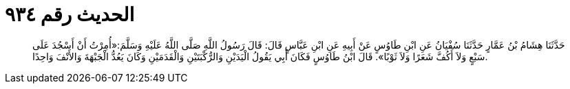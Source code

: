 
= الحديث رقم ٩٣٤

[quote.hadith]
حَدَّثَنَا هِشَامُ بْنُ عَمَّارٍ حَدَّثَنَا سُفْيَانُ عَنِ ابْنِ طَاوُسٍ عَنْ أَبِيهِ عَنِ ابْنِ عَبَّاسٍ قَالَ: قَالَ رَسُولُ اللَّهِ صَلَّى اللَّهُ عَلَيْهِ وَسَلَّمَ:«أُمِرْتُ أَنْ أَسْجُدَ عَلَى سَبْعٍ وَلاَ أَكُفَّ شَعَرًا وَلاَ ثَوْبًا». قَالَ ابْنُ طَاوُسٍ فَكَانَ أَبِي يَقُولُ الْيَدَيْنِ وَالرُّكْبَتَيْنِ وَالْقَدَمَيْنِ وَكَانَ يَعُدُّ الْجَبْهَةَ وَالأَنْفَ وَاحِدًا.